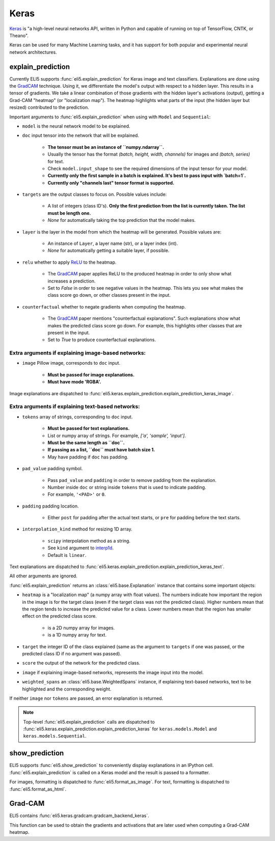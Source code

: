 .. _library-keras:

Keras
=====

Keras_ is "a high-level neural networks API, written in Python and capable of running on top of TensorFlow, CNTK, or Theano". 

Keras can be used for many Machine Learning tasks, and it has support for both popular
and experimental neural network architectures.

.. _Keras: https://keras.io/

.. _GradCAM: https://arxiv.org/abs/1610.02391/


.. _keras-explain-prediction:

explain_prediction
------------------

Currently ELI5 supports :func:`eli5.explain_prediction` for Keras image and text classifiers.
Explanations are done using the GradCAM_ technique. Using it, we differentiate the model's output with respect to a hidden layer. This results in a tensor of gradients. We take a linear combination of those gradients with the hidden layer's activations (output), getting a Grad-CAM "heatmap" (or "localization map"). The heatmap highlights what parts of the input (the hidden layer but resized) contributed to the prediction.


Important arguments to :func:`eli5.explain_prediction` when using with ``Model`` and ``Sequential``:

* ``model`` is the neural network model to be explained.

* ``doc`` input tensor into the network that will be explained.
    
    - **The tensor must be an instance of ``numpy.ndarray``.**

    - Usually the tensor has the format `(batch, height, width, channels)` for images and `(batch, series)` for text.
    
    - Check ``model.input_shape`` to see the required dimensions of the input tensor for your model.

    - **Currently only the first sample in a batch is explained. It's best to pass input with `batch=1`.**

    - **Currently only "channels last" tensor format is supported.**

* ``targets`` are the output classes to focus on. Possible values include: 

    - A list of integers (class ID's). **Only the first prediction from the list is currently taken. The list must be length one.**

    - `None` for automatically taking the top prediction that the model makes.

* ``layer`` is the layer in the model from which the heatmap will be generated. Possible values are:
    
    - An instance of ``Layer``, a layer name (str), or a layer index (int).

    - `None` for automatically getting a suitable layer, if possible.

* ``relu`` whether to apply `ReLU <https://en.wikipedia.org/wiki/Rectifier_(neural_networks)>`_ to the heatmap.
    
    - The GradCAM_ paper applies ReLU to the produced heatmap in order to only show what increases a prediction.

    - Set to `False` in order to see negative values in the heatmap. This lets you see what makes the class score go down, or other classes present in the input.

* ``counterfactual`` whether to negate gradients when computing the heatmap.

    - The GradCAM_ paper mentions "counterfactual explanations". Such explanations show what makes the predicted class score go down. For example, this highlights other classes that are present in the input.

    - Set to `True` to produce counterfactual explanations.


Extra arguments if explaining image-based networks:
^^^^^^^^^^^^^^^^^^^^^^^^^^^^^^^^^^^^^^^^^^^^^^^^^^^

* ``image`` Pillow image, corresponds to ``doc`` input.

    - **Must be passed for image explanations.**

    - **Must have mode 'RGBA'.**

Image explanations are dispatched to :func:`eli5.keras.explain_prediction.explain_prediction_keras_image`.


Extra arguments if explaining text-based networks:
^^^^^^^^^^^^^^^^^^^^^^^^^^^^^^^^^^^^^^^^^^^^^^^^^^

* ``tokens`` array of strings, corresponding to ``doc`` input.

    - **Must be passed for text explanations.**

    - List or numpy array of strings. For example, `['a', 'sample', 'input']`.

    - **Must be the same length as ``doc``.**

    - **If passing as a list, ``doc`` must have batch size 1.**

    - May have padding if ``doc`` has padding.

* ``pad_value`` padding symbol.

    - Pass ``pad_value`` and ``padding`` in order to remove padding from the explanation.

    - Number inside ``doc`` or string inside ``tokens`` that is used to indicate padding.

    - For example, ``'<PAD>'`` or ``0``.

* ``padding`` padding location.

    - Either ``post`` for padding after the actual text starts, or ``pre`` for padding before the text starts.

* ``interpolation_kind`` method for resizing 1D array.

    - ``scipy`` interpolation method as a string.

    - See ``kind`` argument to `interp1d <https://docs.scipy.org/doc/scipy/reference/generated/scipy.interpolate.interp1d.html>`_.

    - Default is ``linear``.

Text explanations are dispatched to :func:`eli5.keras.explain_prediction.explain_prediction_keras_text`.


All other arguments are ignored.


:func:`eli5.explain_prediction` returns an :class:`eli5.base.Explanation` instance that contains some important objects:

* ``heatmap``  is a "localization map" (a numpy array with float values). The numbers indicate how important the region in the image is for the target class (even if the target class was not the predicted class). Higher numbers mean that the region tends to increase the predicted value for a class. Lower numbers mean that the region has smaller effect on the predicted class score.
    
    - is a 2D numpy array for images.

    - is a 1D numpy array for text.

* ``target`` the integer ID of the class explained (same as the argument to ``targets`` if one was passed, or the predicted class ID if no argument was passed).

* ``score`` the output of the network for the predicted class.

* ``image`` if explaining image-based networks, represents the image input into the model.

* ``weighted_spans`` an :class:`eli5.base.WeightedSpans` instance, if explaining text-based networks, text to be highlighted and the corresponding weight.


If neither ``image`` nor ``tokens`` are passed, an error explanation is returned.


.. note::
    Top-level :func:`eli5.explain_prediction` calls are dispatched
    to :func:`eli5.keras.explain_prediction.explain_prediction_keras` for
    ``keras.models.Model`` and ``keras.models.Sequential``.


.. _keras-show-prediction:

show_prediction
---------------

ELI5 supports :func:`eli5.show_prediction` to conveniently display explanations in an IPython cell.
:func:`eli5.explain_prediction` is called on a Keras model and the result is passed to a formatter.

For images, formatting is dispatched to :func:`eli5.format_as_image`.
For text, formatting is dispatched to :func:`eli5.format_as_html`.


.. _keras-gradcam:

Grad-CAM
--------

ELI5 contains :func:`eli5.keras.gradcam.gradcam_backend_keras`.

This function can be used to obtain the gradients and activations that are later used when computing a Grad-CAM heatmap.
